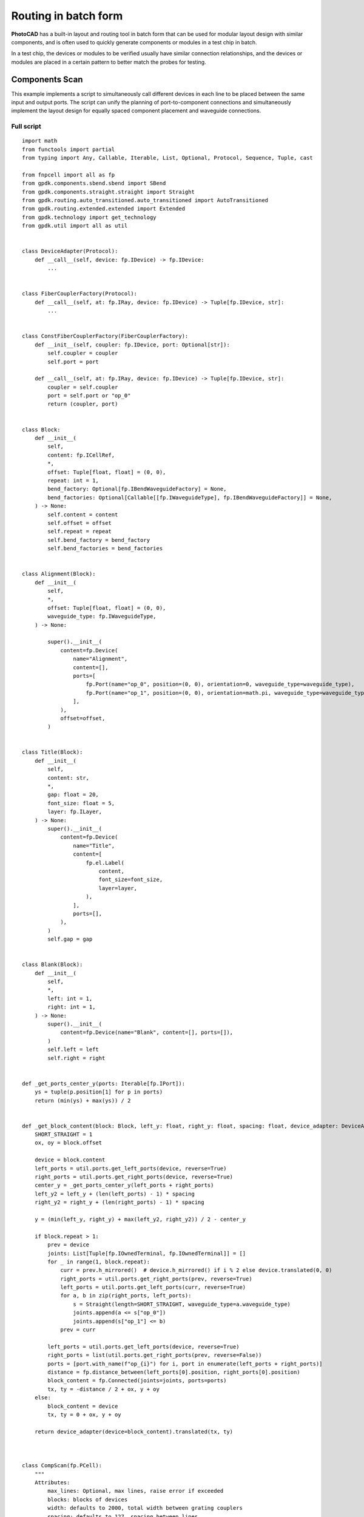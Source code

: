 Routing in batch form
===============================================

**PhotoCAD** has a built-in layout and routing tool in batch form that can be used for modular layout design with similar components, and is often used to quickly generate components or modules in a test chip in batch. 

In a test chip, the devices or modules to be verified usually have similar connection relationships, and the devices or modules are placed in a certain pattern to better match the probes for testing.

Components Scan
---------------------------

This example implements a script to simultaneously call different devices in each line to be placed between the same input and output ports. The script can unify the planning of port-to-component connections and simultaneously implement the layout design for equally spaced component placement and waveguide connections.

Full script
^^^^^^^^^^^^^^^

::

    import math
    from functools import partial
    from typing import Any, Callable, Iterable, List, Optional, Protocol, Sequence, Tuple, cast

    from fnpcell import all as fp
    from gpdk.components.sbend.sbend import SBend
    from gpdk.components.straight.straight import Straight
    from gpdk.routing.auto_transitioned.auto_transitioned import AutoTransitioned
    from gpdk.routing.extended.extended import Extended
    from gpdk.technology import get_technology
    from gpdk.util import all as util


    class DeviceAdapter(Protocol):
        def __call__(self, device: fp.IDevice) -> fp.IDevice:
            ...


    class FiberCouplerFactory(Protocol):
        def __call__(self, at: fp.IRay, device: fp.IDevice) -> Tuple[fp.IDevice, str]:
            ...


    class ConstFiberCouplerFactory(FiberCouplerFactory):
        def __init__(self, coupler: fp.IDevice, port: Optional[str]):
            self.coupler = coupler
            self.port = port

        def __call__(self, at: fp.IRay, device: fp.IDevice) -> Tuple[fp.IDevice, str]:
            coupler = self.coupler
            port = self.port or "op_0"
            return (coupler, port)


    class Block:
        def __init__(
            self,
            content: fp.ICellRef,
            *,
            offset: Tuple[float, float] = (0, 0),
            repeat: int = 1,
            bend_factory: Optional[fp.IBendWaveguideFactory] = None,
            bend_factories: Optional[Callable[[fp.IWaveguideType], fp.IBendWaveguideFactory]] = None,
        ) -> None:
            self.content = content
            self.offset = offset
            self.repeat = repeat
            self.bend_factory = bend_factory
            self.bend_factories = bend_factories


    class Alignment(Block):
        def __init__(
            self,
            *,
            offset: Tuple[float, float] = (0, 0),
            waveguide_type: fp.IWaveguideType,
        ) -> None:

            super().__init__(
                content=fp.Device(
                    name="Alignment",
                    content=[],
                    ports=[
                        fp.Port(name="op_0", position=(0, 0), orientation=0, waveguide_type=waveguide_type),
                        fp.Port(name="op_1", position=(0, 0), orientation=math.pi, waveguide_type=waveguide_type),
                    ],
                ),
                offset=offset,
            )


    class Title(Block):
        def __init__(
            self,
            content: str,
            *,
            gap: float = 20,
            font_size: float = 5,
            layer: fp.ILayer,
        ) -> None:
            super().__init__(
                content=fp.Device(
                    name="Title",
                    content=[
                        fp.el.Label(
                            content,
                            font_size=font_size,
                            layer=layer,
                        ),
                    ],
                    ports=[],
                ),
            )
            self.gap = gap


    class Blank(Block):
        def __init__(
            self,
            *,
            left: int = 1,
            right: int = 1,
        ) -> None:
            super().__init__(
                content=fp.Device(name="Blank", content=[], ports=[]),
            )
            self.left = left
            self.right = right


    def _get_ports_center_y(ports: Iterable[fp.IPort]):
        ys = tuple(p.position[1] for p in ports)
        return (min(ys) + max(ys)) / 2


    def _get_block_content(block: Block, left_y: float, right_y: float, spacing: float, device_adapter: DeviceAdapter):
        SHORT_STRAIGHT = 1
        ox, oy = block.offset

        device = block.content
        left_ports = util.ports.get_left_ports(device, reverse=True)
        right_ports = util.ports.get_right_ports(device, reverse=True)
        center_y = _get_ports_center_y(left_ports + right_ports)
        left_y2 = left_y + (len(left_ports) - 1) * spacing
        right_y2 = right_y + (len(right_ports) - 1) * spacing

        y = (min(left_y, right_y) + max(left_y2, right_y2)) / 2 - center_y

        if block.repeat > 1:
            prev = device
            joints: List[Tuple[fp.IOwnedTerminal, fp.IOwnedTerminal]] = []
            for _ in range(1, block.repeat):
                curr = prev.h_mirrored()  # device.h_mirrored() if i % 2 else device.translated(0, 0)
                right_ports = util.ports.get_right_ports(prev, reverse=True)
                left_ports = util.ports.get_left_ports(curr, reverse=True)
                for a, b in zip(right_ports, left_ports):
                    s = Straight(length=SHORT_STRAIGHT, waveguide_type=a.waveguide_type)
                    joints.append(a <= s["op_0"])
                    joints.append(s["op_1"] <= b)
                prev = curr

            left_ports = util.ports.get_left_ports(device, reverse=True)
            right_ports = list(util.ports.get_right_ports(prev, reverse=False))
            ports = [port.with_name(f"op_{i}") for i, port in enumerate(left_ports + right_ports)]
            distance = fp.distance_between(left_ports[0].position, right_ports[0].position)
            block_content = fp.Connected(joints=joints, ports=ports)
            tx, ty = -distance / 2 + ox, y + oy
        else:
            block_content = device
            tx, ty = 0 + ox, y + oy

        return device_adapter(device=block_content).translated(tx, ty)



    class CompScan(fp.PCell):
        """
        Attributes:
            max_lines: Optional, max lines, raise error if exceeded
            blocks: blocks of devices
            width: defaults to 2000, total width between grating couplers
            spacing: defaults to 127, spacing between lines
            bend_degrees: defaults to 45, central angle of generated bend
            bend_factory: Optional, will be used to generate all bends if provided
            bend_factories: Optional, providing `IBendWaveguideFactory` for each waveguide type
            waveguide_type: Optional, type of generated waveguide
            connection_type: Optional, type of generated connection straight
            device_connection_length: defaults to 20, minimum distance between device and sbend
            min_io_connection_length: defaults to 20, minimum distance between grating coupler and sbend
        Examples:
        ```python
        TECH = get_technology()
            # ...
        device = CompScan(spacing=255, width=2000, blocks=blocks)
        fp.plot(device)
        ```
        ![CompScan](images/comp_scan.png)
        """

        fiber_coupler_factory: FiberCouplerFactory = fp.Param()
        fiber_coupler_adapter: Optional[fp.IDevice] = fp.DeviceParam(required=False)
        fiber_coupler_adapter_port: Optional[str] = fp.TextParam(required=False)
        fiber_coupler_v_mirrored: Sequence[bool] = fp.Param(default=(False, False))
        max_lines: Optional[int] = fp.PositiveIntParam(required=False)
        blocks: Sequence[Block] = fp.ListParam(element_type=Block, immutable=True)
        width: float = fp.PositiveFloatParam(default=2000)
        spacing: float = fp.PositiveFloatParam(default=127)
        bend_degrees: float = fp.DegreeParam(default=45)
        bend_factory: Optional[fp.IBendWaveguideFactory] = fp.Param(required=False)
        bend_factories: Optional[Callable[[fp.IWaveguideType], fp.IBendWaveguideFactory]] = fp.Param(required=False)
        waveguide_type: Optional[fp.IWaveguideType] = fp.WaveguideTypeParam(required=False)
        connection_type: Optional[fp.IWaveguideType] = fp.WaveguideTypeParam(required=False)
        device_connection_length: float = fp.PositiveFloatParam(default=20)
        min_io_connection_length: float = fp.PositiveFloatParam(default=20)

        def _default_fiber_coupler_factory(self):
            if self.fiber_coupler_adapter is not None:
                return ConstFiberCouplerFactory(self.fiber_coupler_adapter, self.fiber_coupler_adapter_port or "op_0")

            return None

        def __post_pcell_init__(self):
            assert len(self.fiber_coupler_v_mirrored) == 2, "`fiber_coupler_v_mirrored` must have its length equals to 2"

        def build(self) -> Tuple[fp.InstanceSet, fp.ElementSet, fp.PortSet]:
            insts, elems, ports = super().build()
            TECH = get_technology()
            fiber_coupler_factory = self.fiber_coupler_factory
            left_v_mirrored, right_v_mirrored = self.fiber_coupler_v_mirrored
            max_lines = self.max_lines
            blocks = self.blocks
            width = self.width
            spacing = self.spacing
            bend_degrees = self.bend_degrees
            default_bend_factory = self.bend_factory
            default_bend_factories = self.bend_factories
            waveguide_type = self.waveguide_type
            connection_type = self.connection_type
            device_connection_length = self.device_connection_length
            min_io_connection_length = self.min_io_connection_length

            SHORT_STRAIGHT = 0.1
            content: List[fp.ICellRef] = []
            left_x = -width / 2
            right_x = width / 2
            left_y: float = 0
            right_y: float = 0
            links: List[
                Tuple[
                    Tuple[fp.IOwnedPort, fp.IOwnedPort], str, Optional[fp.IBendWaveguideFactory], Optional[Callable[[fp.IWaveguideType], fp.IBendWaveguideFactory]]
                ]
            ] = []
            total_lines = 0

            if connection_type is None:
                connection_type = waveguide_type
            for block in blocks:
                assert isinstance(block, Block)
                y = max(left_y, right_y)
                if isinstance(block, Title):
                    label: Any = block.content.cell.content[0]
                    distance, _ = label.size
                    count = int(width / (distance + block.gap))
                    labels: List[fp.IElement] = []
                    for i in range(count):
                        labels.append(label.translated(-width / 2 + i * (distance + block.gap), y))
                    content.append(fp.Device(name="Title", content=labels, ports=[]))
                    left_y = y + spacing
                    right_y = y + spacing
                    continue
                if isinstance(block, Blank):
                    left_y += block.left * spacing
                    right_y += block.right * spacing
                    continue
                block_bend_factory = block.bend_factory
                block_bend_factories = block.bend_factories
                bend_factory = block_bend_factory or default_bend_factory
                bend_factories = block_bend_factories or default_bend_factories

                device_adapter = cast(DeviceAdapter, partial(Extended, waveguide_type=waveguide_type, lengths={"*": device_connection_length}))
                instance = _get_block_content(block, left_y, right_y, spacing, device_adapter)
                content.append(instance)
                left_ports = util.ports.get_left_ports(instance, reverse=True)
                right_ports = util.ports.get_right_ports(instance, reverse=True)
                for left_port in left_ports:
                    left_gc_at = fp.Waypoint(left_x, left_y, 180)
                    left_gc, left_gc_port = fiber_coupler_factory(at=left_gc_at, device=instance)
                    if left_v_mirrored:
                        left_gc = left_gc.v_mirrored()
                    left_gc_instance = left_gc if waveguide_type is None else AutoTransitioned(device=left_gc, waveguide_types={"*": waveguide_type})
                    left_gc_transition_length = fp.distance_between(left_gc[left_gc_port].position, left_gc_instance[left_gc_port].position)
                    left_gc_instance = fp.place(left_gc_instance, left_gc_port, at=left_gc_at.advanced(-left_gc_transition_length))
                    content.append(left_gc_instance)
                    left_y += spacing
                    turning_angle = fp.normalize_angle(math.pi - left_port.orientation)
                    if fp.is_nonzero(turning_angle):
                        left_port = util.links.bend(
                            TECH,
                            content,
                            start=left_port,
                            radians=turning_angle,
                            bend_factory=bend_factory or bend_factories and bend_factories(left_port.waveguide_type),
                        )
                        left_port = util.links.straight(TECH, content, start=left_port, length=SHORT_STRAIGHT)
                    links.append((left_port <= cast(fp.IOwnedPort, left_gc_instance[left_gc_port]), "left", bend_factory, bend_factories))

                for right_port in right_ports:
                    right_gc_at = fp.Waypoint(right_x, right_y, 0)
                    right_gc, right_gc_port = fiber_coupler_factory(at=right_gc_at, device=instance)
                    if right_v_mirrored:
                        right_gc = right_gc.v_mirrored()
                    right_gc_instance = right_gc if waveguide_type is None else AutoTransitioned(device=right_gc, waveguide_types={"*": waveguide_type})
                    right_gc_transition_length = fp.distance_between(right_gc[right_gc_port].position, right_gc_instance[right_gc_port].position)
                    right_gc_instance = fp.place(right_gc_instance, right_gc_port, at=right_gc_at.advanced(-right_gc_transition_length))

                    content.append(right_gc_instance)
                    right_y += spacing
                    turning_angle = fp.normalize_angle(0 - right_port.orientation)
                    if fp.is_nonzero(turning_angle):
                        right_port = util.links.bend(
                            TECH,
                            content,
                            start=right_port,
                            radians=turning_angle,
                            bend_factory=bend_factory or bend_factories and bend_factories(right_port.waveguide_type),
                        )
                        right_port = util.links.straight(TECH, content, start=right_port, length=SHORT_STRAIGHT)
                    links.append((right_port <= cast(fp.IOwnedPort, right_gc_instance[right_gc_port]), "right", bend_factory, bend_factories))
                total_lines += max(len(left_ports), len(right_ports))

            if max_lines is not None:
                assert total_lines <= max_lines, f"exceed max lines: {max_lines}, got: {total_lines}"

            for (dev, gc), p, bend_factory, bend_factories in links:
                if p == "left":
                    x0, y0 = gc.position
                    x1, y1 = dev.position
                else:
                    x0, y0 = dev.position
                    x1, y1 = gc.position

                length = x1 - x0
                height = y1 - y0

                end_type = waveguide_type
                if fp.is_nonzero(height):
                    sbend_type = waveguide_type or dev.waveguide_type
                    sbend = SBend(
                        height=height,
                        bend_degrees=bend_degrees,
                        max_distance=length - min_io_connection_length,
                        waveguide_type=sbend_type,
                        bend_factory=bend_factory or (bend_factories and bend_factories(sbend_type)) or sbend_type.bend_factory,
                    )
                    sbend_distance = abs(sbend["op_1"].position[0] - sbend["op_0"].position[0])
                    sbend = fp.place(sbend, "op_1" if p == "left" else "op_0", at=dev.position)
                    content.append(sbend)
                    length -= sbend_distance
                    end_type = sbend_type

                util.links.straight(TECH, content, start=gc, length=length, link_type=connection_type, end_type=end_type)

            insts += content
            return insts, elems, ports


    class CompScanBuilder:
        blocks: List[Block]

        def __init__(
            self,
            *,
            name: Optional[str] = None,
            fiber_coupler_factory: Optional[FiberCouplerFactory] = None,
            fiber_coupler_adapter: Optional[fp.IDevice] = None,
            fiber_coupler_v_mirrored: Sequence[bool] = (False, False),
            max_lines: Optional[int] = None,
            width: float = 2000,
            spacing: float = 127,
            waveguide_type: Optional[fp.IWaveguideType] = None,
            bend_degrees: Optional[float] = None,
            connection_type: Optional[fp.IWaveguideType] = None,
            device_connection_length: float = 20,
            min_io_connection_length: float = 20,
            bend_factory: Optional[fp.IBendWaveguideFactory] = None,
            bend_factories: Optional[Callable[[fp.IWaveguideType], fp.IBendWaveguideFactory]] = None,
        ) -> None:
            self.name = name
            self.fiber_coupler_factory = fiber_coupler_factory
            self.fiber_coupler_adapter = fiber_coupler_adapter
            self.fiber_coupler_v_mirrored = fiber_coupler_v_mirrored
            self.max_lines = max_lines
            self.width = width
            self.spacing = spacing
            self.waveguide_type = waveguide_type
            self.bend_degrees = bend_degrees
            self.connection_type = connection_type
            self.device_connection_length = device_connection_length
            self.min_io_connection_length = min_io_connection_length
            self.bend_factory = bend_factory
            self.bend_factories = bend_factories
            self.blocks = []

        def build(self, transform: fp.Affine2D = fp.Affine2D.identity()):
            params = dict(
                name=self.name or "",
                fiber_coupler_factory=self.fiber_coupler_factory,
                fiber_coupler_adapter=self.fiber_coupler_adapter,
                fiber_coupler_v_mirrored=self.fiber_coupler_v_mirrored,
                max_lines=self.max_lines,
                blocks=self.blocks,
                width=self.width,
                spacing=self.spacing,
                waveguide_type=self.waveguide_type,
                connection_type=self.connection_type,
                device_connection_length=self.device_connection_length,
                min_io_connection_length=self.min_io_connection_length,
                bend_factory=self.bend_factory,
                bend_factories=self.bend_factories,
                transform=transform,
            )
            for key, value in list(params.items()):
                if value is None:
                    del params[key]
            return CompScan(**params)

        def add_block(
            self,
            content: fp.IDevice,
            *,
            offset: Tuple[float, float] = (0, 0),
            repeat: int = 1,
            bend_factory: Optional[fp.IBendWaveguideFactory] = None,
            bend_factories: Optional[Callable[[fp.IWaveguideType], fp.IBendWaveguideFactory]] = None,
        ):
            self.blocks.append(Block(content, offset=offset, repeat=repeat, bend_factory=bend_factory, bend_factories=bend_factories))

        def add_alignment(self, *, offset: Tuple[float, float] = (0, 0), waveguide_type: Optional[fp.IWaveguideType] = None):
            waveguide_type = waveguide_type or self.waveguide_type
            assert waveguide_type is not None, "waveguide_type must be supplied"
            self.blocks.append(Alignment(offset=offset, waveguide_type=waveguide_type))

        def add_title(self, content: str, *, gap: float = 20, font_size: float = 5, layer: fp.ILayer):
            self.blocks.append(Title(content, gap=gap, font_size=font_size, layer=layer))

        def add_blank(self, left: int = 1, right: int = 1):
            self.blocks.append(Blank(left=left, right=right))


    if __name__ == "__main__":
        from gpdk.util.path import local_output_file

        gds_file = local_output_file(__file__).with_suffix(".gds")
        library = fp.Library()

        TECH = get_technology()
        # =============================================================
        from gpdk.components.fixed_terminator_te_1550.fixed_terminator_te_1550 import Fixed_Terminator_TE_1550
        from gpdk.components.ring_filter.ring_filter import RingFilter
        from gpdk.components.ring_resonator.ring_resonator import RingResonator
        from gpdk.routing.extended.extended import Extended
        from gpdk.technology.waveguide_factory import EulerBendFactory
        from gpdk.components.grating_coupler.grating_coupler import GratingCoupler

        def gc_factory(at: fp.IRay, device: fp.IDevice):
            gc = GratingCoupler()  # type: ignore
            return gc, "op_0"

        def bend_factories(waveguide_type: fp.IWaveguideType):
            if waveguide_type == TECH.WG.FWG.C.WIRE:
                return EulerBendFactory(radius_min=35, l_max=35, waveguide_type=waveguide_type)
            elif waveguide_type == TECH.WG.SWG.C.EXPANDED:
                return EulerBendFactory(radius_min=55, l_max=35, waveguide_type=waveguide_type)
            elif waveguide_type == TECH.WG.SWG.C.WIRE:
                return EulerBendFactory(radius_min=45, l_max=35, waveguide_type=waveguide_type)
            return waveguide_type.bend_factory

        def get_ring_resonator_with_terminator(ring_radius: float):
            terminator = Fixed_Terminator_TE_1550(waveguide_type=TECH.WG.FWG.C.WIRE)
            ring_resonator = RingResonator(ring_radius=ring_radius, ring_type=TECH.WG.FWG.C.WIRE)
            return Extended(
                device=fp.Connected(
                    joints=[ring_resonator["op_2"] <= terminator["op_0"]], ports=[ring_resonator["op_0"], ring_resonator["op_1"], ring_resonator["op_3"]]
                ),
                lengths={"*": 20},
            )

        blocks = [
            Alignment(
                waveguide_type=TECH.WG.FWG.C.WIRE,
            ),
            Title(
                "TEST TITLE",
                layer=TECH.LAYER.LABEL_DRW,
            ),
            Block(get_ring_resonator_with_terminator(25)),
            # Blank(left=0, right=1),
            Block(
                get_ring_resonator_with_terminator(50),
                repeat=3,
            ),
            Block(
                get_ring_resonator_with_terminator(75),
                repeat=3,
            ),
            Block(get_ring_resonator_with_terminator(90), bend_factories=bend_factories),
            # Blank(left=0, right=1),
            Block(
                RingFilter(
                    ring_radius=25,
                    waveguide_type=TECH.WG.FWG.C.WIRE,
                ).rotated(degrees=30)
            ),
            Block(
                RingResonator(ring_radius=90, ring_type=TECH.WG.FWG.C.WIRE),
                repeat=3,
            ),
        ]

        def term_factory(at: fp.IRay, device: fp.IDevice):
            from gpdk.components.fixed_terminator_te_1550.fixed_terminator_te_1550 import Fixed_Terminator_TE_1550

            instance = Fixed_Terminator_TE_1550().h_mirrored()  # type: ignore
            return instance, "op_0"

        library += CompScan(name="comp_scan", spacing=255, width=2000, blocks=blocks, fiber_coupler_factory=term_factory)
        library += CompScan(name="comp_scan", spacing=255, width=2000, blocks=blocks, fiber_coupler_adapter=Fixed_Terminator_TE_1550())
        library += CompScan(name="comp_scan", spacing=255, width=2000, blocks=blocks, bend_factories=bend_factories, fiber_coupler_factory=gc_factory)
        library += CompScan(
            name="comp_scan",
            spacing=255,
            width=2000,
            blocks=blocks,
            bend_factories=bend_factories,
            waveguide_type=TECH.WG.SWG.C.EXPANDED,
            bend_factory=TECH.WG.SWG.C.WIRE.bend_factory,
            connection_type=TECH.WG.MWG.C.WIRE,
            fiber_coupler_factory=gc_factory,
        )
        library += CompScan(name="comp_scam", spacing=255, width=2000, blocks=blocks, bend_factories=bend_factories,
                            fiber_coupler_factory=gc_factory)

        # =============================================================
        fp.export_gds(library, file=gds_file)
        # fp.plot(library)


Section Script Definition
^^^^^^^^^^^^^^^^^^^^^^^^^^^^^^^

Importing python libraries and functional modules of PhotoCAD
-----------------------------------------------------------------

::

      import math
      from functools import partial
      from typing import Any, Callable, Iterable, List, Optional, Protocol, Sequence, Tuple, cast

      from fnpcell import all as fp
      from gpdk.components.sbend.sbend import SBend
      from gpdk.components.straight.straight import Straight
      from gpdk.routing.auto_transitioned.auto_transitioned import AutoTransitioned
      from gpdk.routing.extended.extended import Extended
      from gpdk.technology import get_technology
      from gpdk.util import all as util

Define device adaptation, fiber coupling, constant fiber coupler and several other classes
-------------------------------------------------------------------------------------------------
::

      class DeviceAdapter(Protocol):
          def __call__(self, device: fp.IDevice) -> fp.IDevice:
              ...


      class FiberCouplerFactory(Protocol):
          def __call__(self, at: fp.IRay, device: fp.IDevice) -> Tuple[fp.IDevice, str]:
              ...


      class ConstFiberCouplerFactory(FiberCouplerFactory):
          def __init__(self, coupler: fp.IDevice, port: Optional[str]):
              self.coupler = coupler
              self.port = port

          def __call__(self, at: fp.IRay, device: fp.IDevice) -> Tuple[fp.IDevice, str]:
              coupler = self.coupler
              port = self.port or "op_0"
              return (coupler, port)


Define the batch class ``Block``
-------------------------------------------------------------------------------------------------
::


      class Block:
          def __init__(
              self,
              content: fp.ICellRef,
              *,
              offset: Tuple[float, float] = (0, 0),
              repeat: int = 1,
              bend_factory: Optional[fp.IBendWaveguideFactory] = None,
              bend_factories: Optional[Callable[[fp.IWaveguideType], fp.IBendWaveguideFactory]] = None,
          ) -> None:
              self.content = content
              self.offset = offset
              self.repeat = repeat
              self.bend_factory = bend_factory
              self.bend_factories = bend_factories

Define ``Alignment``
-------------------------------------------------------------------------------------------------
::


    class Alignment(Block):
        def __init__(
            self,
            *,
            offset: Tuple[float, float] = (0, 0),
            waveguide_type: fp.IWaveguideType,
        ) -> None:

            super().__init__(
                content=fp.Device(
                    name="Alignment",
                    content=[],
                    ports=[
                        fp.Port(name="op_0", position=(0, 0), orientation=0, waveguide_type=waveguide_type),
                        fp.Port(name="op_1", position=(0, 0), orientation=math.pi, waveguide_type=waveguide_type),
                    ],
                ),
                offset=offset,

Define ``Title``
-------------------------------------------------------------------------------------------------
::


    class Title(Block):
        def __init__(
            self,
            content: str,
            *,
            gap: float = 20,
            font_size: float = 5,
            layer: fp.ILayer,
        ) -> None:
            super().__init__(
                content=fp.Device(
                    name="Title",
                    content=[
                        fp.el.Label(
                            content,
                            font_size=font_size,
                            layer=layer,
                        ),
                    ],
                    ports=[],
                ),
            )
            self.gap = gap

Define ``Blank``
-------------------------------------------------------------------------------------------------
::


    class Blank(Block):
        def __init__(
            self,
            *,
            left: int = 1,
            right: int = 1,
        ) -> None:
            super().__init__(
                content=fp.Device(name="Blank", content=[], ports=[]),
            )
            self.left = left
            self.right = right

Define method to get the port center
-------------------------------------------------------------------------------------------------
::

    def _get_ports_center_y(ports: Iterable[fp.IPort]):
        ys = tuple(p.position[1] for p in ports)
        return (min(ys) + max(ys)) / 2

Define methods for obtaining module content
-------------------------------------------------------------------------------------------------
::


    def _get_block_content(block: Block, left_y: float, right_y: float, spacing: float, device_adapter: DeviceAdapter):
        SHORT_STRAIGHT = 1
        ox, oy = block.offset

        device = block.content
        left_ports = util.ports.get_left_ports(device, reverse=True)
        right_ports = util.ports.get_right_ports(device, reverse=True)
        center_y = _get_ports_center_y(left_ports + right_ports)
        left_y2 = left_y + (len(left_ports) - 1) * spacing
        right_y2 = right_y + (len(right_ports) - 1) * spacing

        y = (min(left_y, right_y) + max(left_y2, right_y2)) / 2 - center_y

        if block.repeat > 1:
            prev = device
            joints: List[Tuple[fp.IOwnedTerminal, fp.IOwnedTerminal]] = []
            for _ in range(1, block.repeat):
                curr = prev.h_mirrored()  # device.h_mirrored() if i % 2 else device.translated(0, 0)
                right_ports = util.ports.get_right_ports(prev, reverse=True)
                left_ports = util.ports.get_left_ports(curr, reverse=True)
                for a, b in zip(right_ports, left_ports):
                    s = Straight(length=SHORT_STRAIGHT, waveguide_type=a.waveguide_type)
                    joints.append(a <= s["op_0"])
                    joints.append(s["op_1"] <= b)
                prev = curr

            left_ports = util.ports.get_left_ports(device, reverse=True)
            right_ports = list(util.ports.get_right_ports(prev, reverse=False))
            ports = [port.with_name(f"op_{i}") for i, port in enumerate(left_ports + right_ports)]
            distance = fp.distance_between(left_ports[0].position, right_ports[0].position)
            block_content = fp.Connected(joints=joints, ports=ports)
            tx, ty = -distance / 2 + ox, y + oy
        else:
            block_content = device
            tx, ty = 0 + ox, y + oy

        return device_adapter(device=block_content).translated(tx, ty)

Define ``CompScan``
-------------------------------------------------------------------------------------------------
::


    class CompScan(fp.PCell):
        """
        Attributes:
            max_lines: Optional, max lines, raise error if exceeded
            blocks: blocks of devices
            width: defaults to 2000, total width between grating couplers
            spacing: defaults to 127, spacing between lines
            bend_degrees: defaults to 45, central angle of generated bend
            bend_factory: Optional, will be used to generate all bends if provided
            bend_factories: Optional, providing `IBendWaveguideFactory` for each waveguide type
            waveguide_type: Optional, type of generated waveguide
            connection_type: Optional, type of generated connection straight
            device_connection_length: defaults to 20, minimum distance between device and sbend
            min_io_connection_length: defaults to 20, minimum distance between grating coupler and sbend
        Examples:
        ```python
        TECH = get_technology()
            # ...
        device = CompScan(spacing=255, width=2000, blocks=blocks)
        fp.plot(device)
        ```
        ![CompScan](images/comp_scan.png)
        """

        fiber_coupler_factory: FiberCouplerFactory = fp.Param().as_field()
        fiber_coupler_adapter: Optional[fp.IDevice] = fp.DeviceParam(required=False)
        fiber_coupler_adapter_port: Optional[str] = fp.TextParam(required=False)
        fiber_coupler_v_mirrored: Sequence[bool] = fp.Param(default=(False, False))
        max_lines: Optional[int] = fp.PositiveIntParam(required=False)
        blocks: Sequence[Block] = fp.ListParam(element_type=Block, immutable=True)
        width: float = fp.PositiveFloatParam(default=2000)
        spacing: float = fp.PositiveFloatParam(default=127)
        bend_degrees: float = fp.DegreeParam(default=45)
        bend_factory: Optional[fp.IBendWaveguideFactory] = fp.Param(required=False)
        bend_factories: Optional[Callable[[fp.IWaveguideType], fp.IBendWaveguideFactory]] = fp.Param(required=False)
        waveguide_type: Optional[fp.IWaveguideType] = fp.WaveguideTypeParam(required=False)
        connection_type: Optional[fp.IWaveguideType] = fp.WaveguideTypeParam(required=False)
        device_connection_length: float = fp.PositiveFloatParam(default=20)
        min_io_connection_length: float = fp.PositiveFloatParam(default=20)

        def _default_fiber_coupler_factory(self):
            if self.fiber_coupler_adapter is not None:
                return ConstFiberCouplerFactory(self.fiber_coupler_adapter, self.fiber_coupler_adapter_port or "op_0")

            return None

        def __post_pcell_init__(self):
            assert len(self.fiber_coupler_v_mirrored) == 2, "`fiber_coupler_v_mirrored` must have its length equals to 2"

        def build(self) -> Tuple[fp.InstanceSet, fp.ElementSet, fp.PortSet]:
            insts, elems, ports = super().build()
            TECH = get_technology()
            fiber_coupler_factory = self.fiber_coupler_factory
            left_v_mirrored, right_v_mirrored = self.fiber_coupler_v_mirrored
            max_lines = self.max_lines
            blocks = self.blocks
            width = self.width
            spacing = self.spacing
            bend_degrees = self.bend_degrees
            default_bend_factory = self.bend_factory
            default_bend_factories = self.bend_factories
            waveguide_type = self.waveguide_type
            connection_type = self.connection_type
            device_connection_length = self.device_connection_length
            min_io_connection_length = self.min_io_connection_length

            SHORT_STRAIGHT = 0.1
            content: List[fp.ICellRef] = []
            left_x = -width / 2
            right_x = width / 2
            left_y: float = 0
            right_y: float = 0
            links: List[
                Tuple[
                    Tuple[fp.IOwnedPort, fp.IOwnedPort], str, Optional[fp.IBendWaveguideFactory], Optional[Callable[[fp.IWaveguideType], fp.IBendWaveguideFactory]]
                ]
            ] = []
            total_lines = 0

            if connection_type is None:
                connection_type = waveguide_type
            for block in blocks:
                assert isinstance(block, Block)
                y = max(left_y, right_y)
                if isinstance(block, Title):
                    label: Any = block.content.cell.content[0]
                    distance, _ = label.size
                    count = int(width / (distance + block.gap))
                    labels: List[fp.IElement] = []
                    for i in range(count):
                        labels.append(label.translated(-width / 2 + i * (distance + block.gap), y))
                    content.append(fp.Device(name="Title", content=labels, ports=[]))
                    left_y = y + spacing
                    right_y = y + spacing
                    continue
                if isinstance(block, Blank):
                    left_y += block.left * spacing
                    right_y += block.right * spacing
                    continue
                block_bend_factory = block.bend_factory
                block_bend_factories = block.bend_factories
                bend_factory = block_bend_factory or default_bend_factory
                bend_factories = block_bend_factories or default_bend_factories

                device_adapter = cast(DeviceAdapter, partial(Extended, waveguide_type=waveguide_type, lengths={"*": device_connection_length}))
                instance = _get_block_content(block, left_y, right_y, spacing, device_adapter)
                content.append(instance)
                left_ports = util.ports.get_left_ports(instance, reverse=True)
                right_ports = util.ports.get_right_ports(instance, reverse=True)
                for left_port in left_ports:
                    left_gc_at = fp.Waypoint(left_x, left_y, 180)
                    left_gc, left_gc_port = fiber_coupler_factory(at=left_gc_at, device=instance)
                    if left_v_mirrored:
                        left_gc = left_gc.v_mirrored()
                    left_gc_instance = left_gc if waveguide_type is None else AutoTransitioned(device=left_gc, waveguide_types={"*": waveguide_type})
                    left_gc_transition_length = fp.distance_between(left_gc[left_gc_port].position, left_gc_instance[left_gc_port].position)
                    left_gc_instance = fp.place(left_gc_instance, left_gc_port, at=left_gc_at.advanced(-left_gc_transition_length))
                    content.append(left_gc_instance)
                    left_y += spacing
                    turning_angle = fp.normalize_angle(math.pi - left_port.orientation)
                    if fp.is_nonzero(turning_angle):
                        left_port = util.links.bend(
                            TECH,
                            content,
                            start=left_port,
                            radians=turning_angle,
                            bend_factory=bend_factory or bend_factories and bend_factories(left_port.waveguide_type),
                        )
                        left_port = util.links.straight(TECH, content, start=left_port, length=SHORT_STRAIGHT)
                    links.append((left_port <= cast(fp.IOwnedPort, left_gc_instance[left_gc_port]), "left", bend_factory, bend_factories))

                for right_port in right_ports:
                    right_gc_at = fp.Waypoint(right_x, right_y, 0)
                    right_gc, right_gc_port = fiber_coupler_factory(at=right_gc_at, device=instance)
                    if right_v_mirrored:
                        right_gc = right_gc.v_mirrored()
                    right_gc_instance = right_gc if waveguide_type is None else AutoTransitioned(device=right_gc, waveguide_types={"*": waveguide_type})
                    right_gc_transition_length = fp.distance_between(right_gc[right_gc_port].position, right_gc_instance[right_gc_port].position)
                    right_gc_instance = fp.place(right_gc_instance, right_gc_port, at=right_gc_at.advanced(-right_gc_transition_length))

                    content.append(right_gc_instance)
                    right_y += spacing
                    turning_angle = fp.normalize_angle(0 - right_port.orientation)
                    if fp.is_nonzero(turning_angle):
                        right_port = util.links.bend(
                            TECH,
                            content,
                            start=right_port,
                            radians=turning_angle,
                            bend_factory=bend_factory or bend_factories and bend_factories(right_port.waveguide_type),
                        )
                        right_port = util.links.straight(TECH, content, start=right_port, length=SHORT_STRAIGHT)
                    links.append((right_port <= cast(fp.IOwnedPort, right_gc_instance[right_gc_port]), "right", bend_factory, bend_factories))
                total_lines += max(len(left_ports), len(right_ports))

            if max_lines is not None:
                assert total_lines <= max_lines, f"exceed max lines: {max_lines}, got: {total_lines}"

            for (dev, gc), p, bend_factory, bend_factories in links:
                if p == "left":
                    x0, y0 = gc.position
                    x1, y1 = dev.position
                else:
                    x0, y0 = dev.position
                    x1, y1 = gc.position

                length = x1 - x0
                height = y1 - y0

                end_type = waveguide_type
                if fp.is_nonzero(height):
                    sbend_type = waveguide_type or dev.waveguide_type
                    sbend = SBend(
                        height=height,
                        bend_degrees=bend_degrees,
                        max_distance=length - min_io_connection_length,
                        waveguide_type=sbend_type,
                        bend_factory=bend_factory or (bend_factories and bend_factories(sbend_type)) or sbend_type.bend_factory,
                    )
                    sbend_distance = abs(sbend["op_1"].position[0] - sbend["op_0"].position[0])
                    sbend = fp.place(sbend, "op_1" if p == "left" else "op_0", at=dev.position)
                    content.append(sbend)
                    length -= sbend_distance
                    end_type = sbend_type

                util.links.straight(TECH, content, start=gc, length=length, link_type=connection_type, end_type=end_type)

            insts += content
            return insts, elems, ports

Define ``CompScanBuilder``
-------------------------------------------------------------------------------------------------
::


      class CompScanBuilder:
          blocks: List[Block]

          def __init__(
              self,
              *,
              name: Optional[str] = None,
              fiber_coupler_factory: Optional[FiberCouplerFactory] = None,
              fiber_coupler_adapter: Optional[fp.IDevice] = None,
              fiber_coupler_v_mirrored: Sequence[bool] = (False, False),
              max_lines: Optional[int] = None,
              width: float = 2000,
              spacing: float = 127,
              waveguide_type: Optional[fp.IWaveguideType] = None,
              bend_degrees: Optional[float] = None,
              connection_type: Optional[fp.IWaveguideType] = None,
              device_connection_length: float = 20,
              min_io_connection_length: float = 20,
              bend_factory: Optional[fp.IBendWaveguideFactory] = None,
              bend_factories: Optional[Callable[[fp.IWaveguideType], fp.IBendWaveguideFactory]] = None,
          ) -> None:
              self.name = name
              self.fiber_coupler_factory = fiber_coupler_factory
              self.fiber_coupler_adapter = fiber_coupler_adapter
              self.fiber_coupler_v_mirrored = fiber_coupler_v_mirrored
              self.max_lines = max_lines
              self.width = width
              self.spacing = spacing
              self.waveguide_type = waveguide_type
              self.bend_degrees = bend_degrees
              self.connection_type = connection_type
              self.device_connection_length = device_connection_length
              self.min_io_connection_length = min_io_connection_length
              self.bend_factory = bend_factory
              self.bend_factories = bend_factories
              self.blocks = []

          def build(self, transform: fp.Affine2D = fp.Affine2D.identity()):
              params = dict(
                  name=self.name or "",
                  fiber_coupler_factory=self.fiber_coupler_factory,
                  fiber_coupler_adapter=self.fiber_coupler_adapter,
                  fiber_coupler_v_mirrored=self.fiber_coupler_v_mirrored,
                  max_lines=self.max_lines,
                  blocks=self.blocks,
                  width=self.width,
                  spacing=self.spacing,
                  waveguide_type=self.waveguide_type,
                  connection_type=self.connection_type,
                  device_connection_length=self.device_connection_length,
                  min_io_connection_length=self.min_io_connection_length,
                  bend_factory=self.bend_factory,
                  bend_factories=self.bend_factories,
                  transform=transform,
              )
              for key, value in list(params.items()):
                  if value is None:
                      del params[key]
              return CompScan(**params)

          def add_block(
              self,
              content: fp.IDevice,
              *,
              offset: Tuple[float, float] = (0, 0),
              repeat: int = 1,
              bend_factory: Optional[fp.IBendWaveguideFactory] = None,
              bend_factories: Optional[Callable[[fp.IWaveguideType], fp.IBendWaveguideFactory]] = None,
          ):
              self.blocks.append(Block(content, offset=offset, repeat=repeat, bend_factory=bend_factory, bend_factories=bend_factories))

          def add_alignment(self, *, offset: Tuple[float, float] = (0, 0), waveguide_type: Optional[fp.IWaveguideType] = None):
              waveguide_type = waveguide_type or self.waveguide_type
              assert waveguide_type is not None, "waveguide_type must be supplied"
              self.blocks.append(Alignment(offset=offset, waveguide_type=waveguide_type))

          def add_title(self, content: str, *, gap: float = 20, font_size: float = 5, layer: fp.ILayer):
              self.blocks.append(Title(content, gap=gap, font_size=font_size, layer=layer))

          def add_blank(self, left: int = 1, right: int = 1):
              self.blocks.append(Blank(left=left, right=right))

Create the component and export the layout
-------------------------------------------------------------------------------------------------
::


      if __name__ == "__main__":
          from pathlib import Path

          gds_file = Path(__file__).parent / "local" / Path(__file__).with_suffix(".gds").name
          library = fp.Library()

          TECH = get_technology()
          # =============================================================
          from gpdk.components.fixed_terminator_te_1550.fixed_terminator_te_1550 import Fixed_Terminator_TE_1550
          from gpdk.components.ring_filter.ring_filter import RingFilter
          from gpdk.components.ring_resonator.ring_resonator import RingResonator
          from gpdk.routing.extended.extended import Extended
          from gpdk.technology.waveguide_factory import EulerBendFactory
          from gpdk.components.grating_coupler.grating_coupler import GratingCoupler

          def gc_factory(at: fp.IRay, device: fp.IDevice):
              gc = GratingCoupler()  # type: ignore
              return gc, "op_0"

          def bend_factories(waveguide_type: fp.IWaveguideType):
              if waveguide_type == TECH.WG.FWG.C.WIRE:
                  return EulerBendFactory(radius_min=35, l_max=35, waveguide_type=waveguide_type)
              elif waveguide_type == TECH.WG.SWG.C.EXPANDED:
                  return EulerBendFactory(radius_min=55, l_max=35, waveguide_type=waveguide_type)
              elif waveguide_type == TECH.WG.SWG.C.WIRE:
                  return EulerBendFactory(radius_min=45, l_max=35, waveguide_type=waveguide_type)
              return waveguide_type.bend_factory

          def get_ring_resonator_with_terminator(ring_radius: float):
              terminator = Fixed_Terminator_TE_1550(waveguide_type=TECH.WG.FWG.C.WIRE)
              ring_resonator = RingResonator(ring_radius=ring_radius, ring_type=TECH.WG.FWG.C.WIRE)
              return Extended(
                  device=fp.Connected(
                      joints=[ring_resonator["op_2"] <= terminator["op_0"]], ports=[ring_resonator["op_0"], ring_resonator["op_1"], ring_resonator["op_3"]]
                  ),
                  lengths={"*": 20},
              )

          blocks = [
              Alignment(
                  waveguide_type=TECH.WG.FWG.C.WIRE,
              ),
              Title(
                  "TEST TITLE",
                  layer=TECH.LAYER.LABEL_DRW,
              ),
              Block(get_ring_resonator_with_terminator(25)),
              Blank(left=0, right=1),
              Block(
                  get_ring_resonator_with_terminator(50),
                  repeat=3,
              ),
              Block(
                  get_ring_resonator_with_terminator(75),
                  repeat=3,
              ),
              Block(get_ring_resonator_with_terminator(90), bend_factories=bend_factories),
              Blank(left=0, right=1),
              Block(
                  RingFilter(
                      ring_radius=25,
                      waveguide_type=TECH.WG.FWG.C.WIRE,
                  )
              ),
              Block(
                  RingResonator(ring_radius=90, ring_type=TECH.WG.FWG.C.WIRE),
                  repeat=3,
              ),
          ]

          def term_factory(at: fp.IRay, device: fp.IDevice):
              from gpdk.components.fixed_terminator_te_1550.fixed_terminator_te_1550 import Fixed_Terminator_TE_1550

              instance = Fixed_Terminator_TE_1550().h_mirrored()  # type: ignore
              return instance, "op_0"

          library += CompScan(name="comp_scan", spacing=255, width=2000, blocks=blocks, fiber_coupler_factory=term_factory)
          library += CompScan(name="comp_scan", spacing=255, width=2000, blocks=blocks, fiber_coupler_adapter=Fixed_Terminator_TE_1550())
          library += CompScan(name="comp_scan", spacing=255, width=2000, blocks=blocks, bend_factories=bend_factories, fiber_coupler_factory=gc_factory)
          library += CompScan(
              name="comp_scan",
              spacing=255,
              width=2000,
              blocks=blocks,
              bend_factories=bend_factories,
              waveguide_type=TECH.WG.SWG.C.EXPANDED,
              bend_factory=TECH.WG.SWG.C.WIRE.bend_factory,
              connection_type=TECH.WG.MWG.C.WIRE,
              fiber_coupler_factory=gc_factory,
          )

          # =============================================================
          fp.export_gds(library, file=gds_file)
          # fp.plot(library)

Script Description
^^^^^^^^^^^^^^^^^^^^^^^^^^

The first function ``get_ring_resonator_with_terminator`` defines the ring resonator cavity to be placed in the middle.

Then 10 modules are called through ``blocks``, in the order of script definition:

#. waveguide connection
#. text label
#. 1 ring resonator cavity (radius 25)
#. right GC (blank in the right)
#. 3 ring resonator cavity (radius 50)
#. 3 ring resonator cavity (radius 75)
#. 1 ring resonator cavity (radius 90)
#. right GC (blank in the right)
#. 1 ring filter (radius 25)
#. 3 ring resonator cavity (radius 90)

The 10 modules will be placed in the layout from the bottom up.

Browse the script will find that in addition to the ``CompScan`` class also defines the ``CompScanBuilder`` class.

``CompScan`` defines the steps and parameters of graphics generation in detail , the code is intuitive and readable; ``CompScanBuilder`` defines the part of the graphics generation can be summarized and extracted, thus the code is more concise.

GDS Layout
^^^^^^^^^^^^^^

.. image:: ../images/comp_scan1.png

Open the generated ``comp_scan.gds file`` to see that there are several lines of ``GratingCoupler`` placed in the layout with equal spacing from bottom to top.

Line 2, ``Title``, is a text label and there is no port for connection, so there is no GratingCoupler and waveguide for connection on the left and right sides.

Lines 4, 8, 13 and 14 are defined according to the script, and there is no GratingCoupler and waveguide on the right side.

The middle part has the called modules from bottom to top, and is connected to the left and right ``GratingCoupler`` by straight waveguides and bend.


